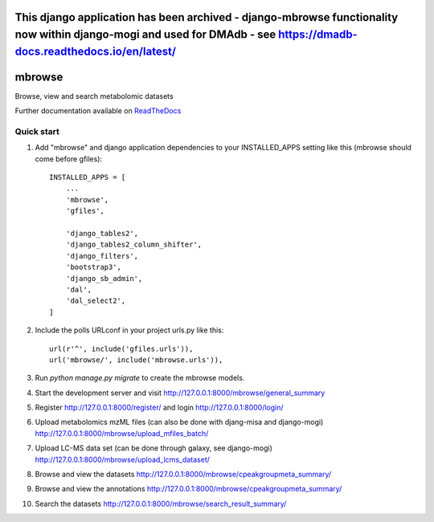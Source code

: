 =================================================================================================================================================================================
This django application has been archived - django-mbrowse functionality now within django-mogi and used for DMAdb - see https://dmadb-docs.readthedocs.io/en/latest/ 
=================================================================================================================================================================================




=====
mbrowse
=====

|Build Status (Travis)| |Py versions|

Browse, view and search metabolomic datasets

Further documentation available on `ReadTheDocs <https://mogi.readthedocs.io/en/latest/>`__

Quick start
-----------

1. Add "mbrowse" and django application dependencies to your INSTALLED_APPS setting like this (mbrowse should come before gfiles)::

    INSTALLED_APPS = [
        ...
        'mbrowse',
        'gfiles',

        'django_tables2',
        'django_tables2_column_shifter',
        'django_filters',
        'bootstrap3',
        'django_sb_admin',
        'dal',
        'dal_select2',
    ]

2. Include the polls URLconf in your project urls.py like this::

    url(r'^', include('gfiles.urls')),
    url('mbrowse/', include('mbrowse.urls')),

3. Run `python manage.py migrate` to create the mbrowse models.

4. Start the development server and visit http://127.0.0.1:8000/mbrowse/general_summary

5. Register http://127.0.0.1:8000/register/ and login http://127.0.0.1:8000/login/

6. Upload metabolomics mzML files (can also be done with djang-misa and django-mogi) http://127.0.0.1:8000/mbrowse/upload_mfiles_batch/

7. Upload LC-MS data set (can be done through galaxy, see django-mogi) http://127.0.0.1:8000/mbrowse/upload_lcms_dataset/

8. Browse and view the datasets http://127.0.0.1:8000/mbrowse/cpeakgroupmeta_summary/

9. Browse and view the annotations http://127.0.0.1:8000/mbrowse/cpeakgroupmeta_summary/

10. Search the datasets http://127.0.0.1:8000/mbrowse/search_result_summary/


.. |Build Status (Travis)| image:: https://travis-ci.com/computational-metabolomics/django-mbrowse.svg?branch=master
   :target: https://travis-ci.com/computational-metabolomics/django-mbrowse/

.. |Py versions| image:: https://img.shields.io/pypi/pyversions/django-mbrowse.svg?style=flat&maxAge=3600
   :target: https://pypi.python.org/pypi/django-mbrowse/
